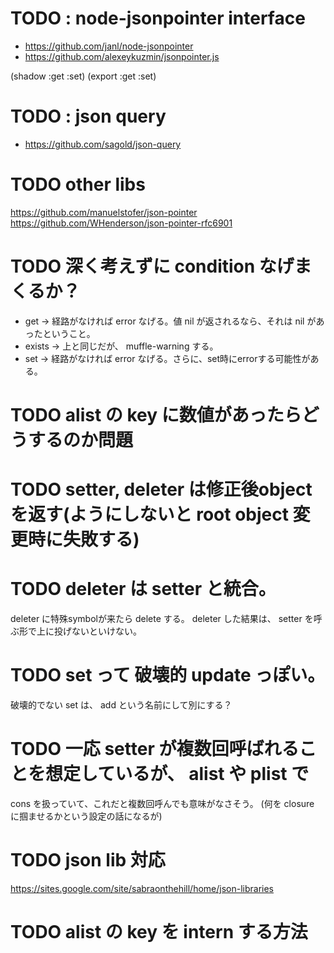 * TODO : node-jsonpointer interface
- https://github.com/janl/node-jsonpointer
- https://github.com/alexeykuzmin/jsonpointer.js
(shadow :get :set)
(export :get :set)

* TODO : json query
- https://github.com/sagold/json-query

* TODO other libs
https://github.com/manuelstofer/json-pointer
https://github.com/WHenderson/json-pointer-rfc6901

* TODO 深く考えずに condition なげまくるか？

- get -> 経路がなければ error なげる。値 nil が返されるなら、それは nil があったということ。
- exists -> 上と同じだが、 muffle-warning する。
- set -> 経路がなければ error なげる。さらに、set時にerrorする可能性がある。



* TODO alist の key に数値があったらどうするのか問題


* TODO setter, deleter は修正後objectを返す(ようにしないと root object 変更時に失敗する)

* TODO deleter は setter と統合。
  deleter に特殊symbolが来たら delete する。
  deleter した結果は、 setter を呼ぶ形で上に投げないといけない。



* TODO set って 破壊的 update っぽい。
  破壊的でない set は、 add という名前にして別にする？

* TODO 一応 setter が複数回呼ばれることを想定しているが、 alist や plist で
  cons を扱っていて、これだと複数回呼んでも意味がなさそう。
  (何を closure に掴ませるかという設定の話になるが)



* TODO json lib 対応
 https://sites.google.com/site/sabraonthehill/home/json-libraries

* TODO alist の key を intern する方法
